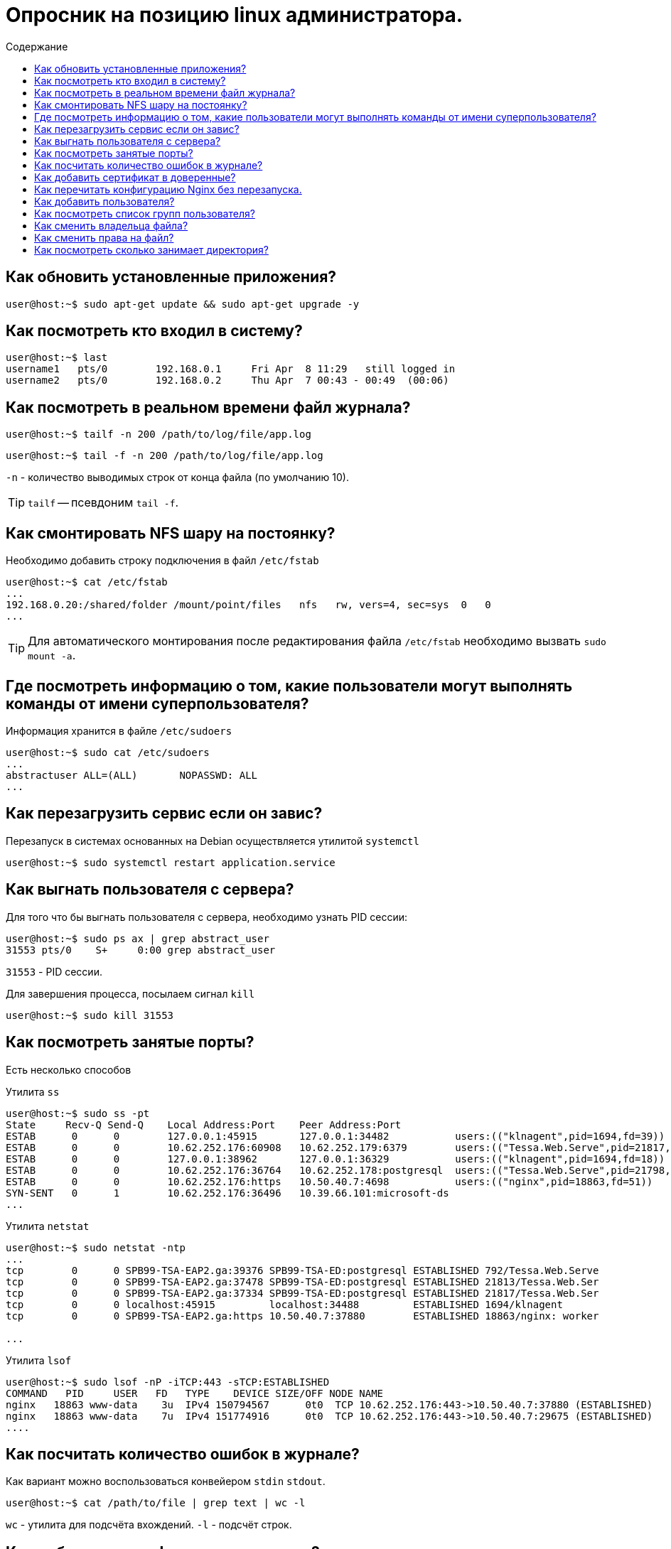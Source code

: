 :icons: font
:toc-title: Содержание
:toc:

= Опросник на позицию linux администратора.

== Как обновить установленные приложения?
 
[source, bash]
----
user@host:~$ sudo apt-get update && sudo apt-get upgrade -y

----
 

== Как посмотреть кто входил в систему?
 
[source, bash]
----
user@host:~$ last
username1   pts/0        192.168.0.1     Fri Apr  8 11:29   still logged in
username2   pts/0        192.168.0.2     Thu Apr  7 00:43 - 00:49  (00:06)

----
 

== Как посмотреть в реальном времени файл журнала?
 
[source, bash]
----
user@host:~$ tailf -n 200 /path/to/log/file/app.log
----
[source, bash]
----
user@host:~$ tail -f -n 200 /path/to/log/file/app.log
----

`-n` - количество выводимых строк от конца файла (по умолчанию 10).

TIP: `tailf` -- псевдоним `tail -f`.
 

== Как смонтировать NFS шару на постоянку?
 
Необходимо добавить строку подключения в файл `/etc/fstab`

[source, bash]
----
user@host:~$ cat /etc/fstab
...
192.168.0.20:/shared/folder /mount/point/files   nfs   rw, vers=4, sec=sys  0   0
...
----

TIP: Для автоматического монтирования после редактирования файла `/etc/fstab` необходимо вызвать `sudo mount -a`.

 

== Где посмотреть информацию о том, какие пользователи могут выполнять команды от имени суперпользователя?
 
Информация хранится в файле `/etc/sudoers`

[source, bash]
----
user@host:~$ sudo cat /etc/sudoers
...
abstractuser ALL=(ALL)       NOPASSWD: ALL
...
----

 


== Как перезагрузить сервис если он завис?
 
Перезапуск в системах основанных на Debian осуществляется утилитой `systemctl`

[source, bash]
----
user@host:~$ sudo systemctl restart application.service
----
 

== Как выгнать пользователя с сервера?
 
.Для того что бы выгнать пользователя с сервера, необходимо узнать PID сессии:
[source, bash]
----
user@host:~$ sudo ps ax | grep abstract_user
31553 pts/0    S+     0:00 grep abstract_user
----

`31553` - PID сессии.

.Для завершения процесса, посылаем сигнал `kill`
[source, bash]
----
user@host:~$ sudo kill 31553
----

 

== Как посмотреть занятые порты?
 
Есть несколько способов

.Утилита `ss`
[source, bash]
----
user@host:~$ sudo ss -pt
State     Recv-Q Send-Q    Local Address:Port    Peer Address:Port
ESTAB      0      0        127.0.0.1:45915       127.0.0.1:34482           users:(("klnagent",pid=1694,fd=39))
ESTAB      0      0        10.62.252.176:60908   10.62.252.179:6379        users:(("Tessa.Web.Serve",pid=21817,fd=259))
ESTAB      0      0        127.0.0.1:38962       127.0.0.1:36329           users:(("klnagent",pid=1694,fd=18))
ESTAB      0      0        10.62.252.176:36764   10.62.252.178:postgresql  users:(("Tessa.Web.Serve",pid=21798,fd=827))
ESTAB      0      0        10.62.252.176:https   10.50.40.7:4698           users:(("nginx",pid=18863,fd=51))
SYN-SENT   0      1        10.62.252.176:36496   10.39.66.101:microsoft-ds
...
----

.Утилита `netstat`
[source, bash]
----
user@host:~$ sudo netstat -ntp
...
tcp        0      0 SPB99-TSA-EAP2.ga:39376 SPB99-TSA-ED:postgresql ESTABLISHED 792/Tessa.Web.Serve
tcp        0      0 SPB99-TSA-EAP2.ga:37478 SPB99-TSA-ED:postgresql ESTABLISHED 21813/Tessa.Web.Ser
tcp        0      0 SPB99-TSA-EAP2.ga:37334 SPB99-TSA-ED:postgresql ESTABLISHED 21817/Tessa.Web.Ser
tcp        0      0 localhost:45915         localhost:34488         ESTABLISHED 1694/klnagent
tcp        0      0 SPB99-TSA-EAP2.ga:https 10.50.40.7:37880        ESTABLISHED 18863/nginx: worker

...
----

.Утилита `lsof`
[source, bash]
----
user@host:~$ sudo lsof -nP -iTCP:443 -sTCP:ESTABLISHED
COMMAND   PID     USER   FD   TYPE    DEVICE SIZE/OFF NODE NAME
nginx   18863 www-data    3u  IPv4 150794567      0t0  TCP 10.62.252.176:443->10.50.40.7:37880 (ESTABLISHED)
nginx   18863 www-data    7u  IPv4 151774916      0t0  TCP 10.62.252.176:443->10.50.40.7:29675 (ESTABLISHED)
....
----

 

== Как посчитать количество ошибок в журнале?
 
.Как вариант можно воспользоваться конвейером `stdin` `stdout`.
[source, bash]
----
user@host:~$ cat /path/to/file | grep text | wc -l
----

`wc` - утилита для подсчёта вхождений. `-l` - подсчёт строк.

 

== Как добавить сертификат в доверенные?
 
    1.	Скопировать все сертификаты в цепочке в /usr/local/share/ca-certificates/ в BASE64 кодировке с расширением .crt
    2.	update-ca-certificates
    3.	Проверяем соединение: openssl s_client -CApath /etc/ssl/certs/ -connect hostname:port
 

== Как перечитать конфигурацию Nginx без перезапуска.
 
[source, bash]
----
user@host:~$ sudo /usr/sbin/nginx -s reload
----
 


== Как добавить пользователя?
 

TIP: Вся информация о пользователях находится в файле `/etc/passwd`. Мы могли бы создать пользователя linux просто добавив его туда, но так делать не следует, поскольку для этой задачи существуют специальные утилиты. Одна из таких утилит, это useradd. Рассмотрим ее подробнее.

.КОМАНДА USERADD
[source, bash]
----
user@host:~$ sudo useradd опции имя_пользователя

-b - базовый каталог для размещения домашнего каталога пользователя, по умолчанию /home;
-c - комментарий к учетной записи;
-d - домашний каталог, в котором будут размещаться файлы пользователя;
-e - дата, когда учетная запись пользователя будет заблокирована, в формате ГГГГ-ММ-ДД;
-f - заблокировать учетную запись сразу после создания;
-g - основная группа пользователя;
-G - список дополнительных групп;
-k - каталог с шаблонами конфигурационных файлов;
-l - не сохранять информацию о входах пользователя в lastlog и faillog;
-m - создавать домашний каталог пользователя, если он не существует;
-M - не создавать домашнюю папку;
-N - не создавать группу с именем пользователя;
-o - разрешить создание пользователя linux с неуникальным идентификатором UID;
-p - задать пароль пользователя;
-r - создать системного пользователя, не имеет оболочки входа, без домашней директории и с идентификатором до SYS_UID_MAX;
-s - командная оболочка для пользователя;
-u - идентификатор для пользователя;
-D - отобразить параметры, которые используются по умолчанию для создания пользователя. Если вместе с этой опцией задать еще какой-либо параметр, то его значение по умолчанию будет переопределено.
----

.Cоздадим пользователя с паролем и оболочкой `/bin/bash`
[source, bash]
----
user@host:~$ sudo useradd -p password -s /bin/bash test1
----

.Для того чтобы получать доступ к системным ресурсам пользователю нужно быть участником групп, у которых есть доступ к этим ресурсам. Дополнительные группы пользователя задаются с помощью параметра -G. Например, разрешим пользователю читать логи, использовать cdrom и пользоваться sudo:
[source, bash]
----
user@host:~$ sudo useradd -G adm,cdrom,wheel -p password -s /bin/bash test2
----

.Также, можно установить дату, когда аккаунт пользователя будет отключен автоматически, это может быть полезно для пользователей, которые будут работать временно:
[source, bash]
----
user@host:~$ sudo useradd -G adm,cdrom,wheel -p password -s /bin/bash -e 01:01:2018 test2
----

.Некоторых пользователей интересует создание пользователя с правами root linux, это очень просто делается с помощью useradd, если комбинировать правильные опции. Нам всего лишь нужно разрешить создавать пользователя с неуникальным uid, установить идентификатор в 0 и идентификатор основной группы тоже в 0. Команда будет выглядеть вот так:
[source, bash]
----
user@host:~$ sudo useradd -o -u 0 -g 0 -s /bin/bash newroot
----
 


== Как посмотреть список групп пользователя?
 

.Все группы, созданные в системе, находятся в файле `/etc/group`. Посмотрев содержимое этого файла, вы можете узнать список групп linux, которые уже есть в вашей системе. И вы будете удивлены.
[source, bash]
----
user@host:~$ sudo cat /etc/group
----

.Посмотреть группы linux, в которых состоит пользователь можно командой
[source, bash]
----
user@host:~$ groups
----

.Добавить пользователя в группу можно командой usermod
[source, bash]
----
user@host:~$ sudo usermod -a -G имя_группы имя_пользователя
----


.Удалить пользователя из группы в linux можно той же командой с опцией R:
[source, bash]
----
user@host:~$ sudo usermod -R группа пользователь
----

 

== Как сменить владельца файла?
 

.Синтаксис chown, как и других подобных команд linux очень прост
[source, bash]
----
user@host:~$ chown пользователь опции /путь/к/файлу

-c, --changes - подробный вывод всех выполняемых изменений;
-f, --silent, --quiet - минимум информации, скрыть сообщения об ошибках;
--dereference - изменять права для файла к которому ведет символическая ссылка вместо самой ссылки (поведение по умолчанию);
-h, --no-dereference - изменять права символических ссылок и не трогать файлы, к которым они ведут;
--from - изменять пользователя только для тех файлов, владельцем которых является указанный пользователь и группа;
-R, --recursive - рекурсивная обработка всех подкаталогов;
-H - если передана символическая ссылка на директорию - перейти по ней;
-L - переходить по всем символическим ссылкам на директории;
-P - не переходить по символическим ссылкам на директории (по умолчанию).
----



.Для рекурсивного изменения владельца и группы каталога, добавьте опцию -R:
[source, bash]
----
user@host:~$ sudo chown -R root:root ./dir3
----


.Изменить группу и владельца на www-data только для тех каталогов и файлов, у которых владелец и группа root в каталоге /dir3:
[source, bash]
----
user@host:~$ sudo chown --from=root:root www-data:www-data -cR ./
----
 

== Как сменить права на файл?
 
.Синтаксис команды для смены прав
[source, bash]
----
user@host:~$ chmod опции права /путь/к/файлу
----

.Есть три основных вида прав:
TIP: `r` - чтение; `w` - запись; `x` - выполнение; `s` - выполнение  от имени суперпользователя (дополнительный);

.Есть три категории пользователей, для которых вы можете установить эти права на файл linux:
TIP: `u` - владелец файла; `g` - группа файла; `o` - все остальные пользователи;

.Синтаксис настройки прав такой:
В качестве действий могут использоваться знаки "+" -- включить или "-" -- отключить. Рассмотрим несколько примеров:

* `u+x` -- разрешить выполнение для владельца;
* `ugo+x` -- разрешить выполнение для всех;
* `ug+w` -- разрешить запись для владельца и группы;
* `o-x` -- запретить выполнение для остальных пользователей;
* `ugo+rwx` -- разрешить все для всех;

.Но права можно записывать не только таким способом. Есть еще восьмеричный формат записи, он более сложен для понимания, но пишется короче и проще. Я не буду рассказывать как считать эти цифры, просто запомните какая цифра за что отвечает, так проще:

* `0` -- никаких прав;
* `1` -- только выполнение;
* `2` -- только запись;
* `3` -- выполнение и запись;
* `4` --  только чтение;
* `5` -- чтение и выполнение;
* `6` -- чтение и запись;
* `7` - чтение запись и выполнение.

*ПРИМЕРЫ ИСПОЛЬЗОВАНИЯ CHMOD*

.Сначала самый частый случай - разрешить выполнения скрипта владельцу
[source, bash]
----
user@host:~$ chmod u+x file
----

.Или можно воспользоваться цифровой записью
[source, bash]
----
user@host:~$ chmod 766 file
----

.Для того чтобы поменять права на все файлы в папке используйте опцию -R:
[source, bash]
----
user@host:~$ chmod -R ug+rw dir
----

 

== Как посмотреть сколько занимает директория?
 
.СИНТАКСИС И ОПЦИИ КОМАНДЫ DU
[source, bash]
----
user@host:~$ du опции /путь/к/папке

-a, --all - выводить размер для всех файлов, а не только для директорий, по умолчанию размер выводится только для папок;
-B, --block-size - указать единицы вывода размера, доступно: K,M,G,T,P,E,Z,Y для 1024 и KB, MB и так далее для 1000;
-c, --total - выводить в конце общий размер всех папок;
-d, --max-depth - максимальная глубина вложенности директорий;
-h, --human-readable - выводить размер в единицах измерения удобных для человека;
--inodes - выводить информацию об использованию inode;
-L, --dereference - следовать по всем символическим ссылкам;
-l, --count-links - учитывать размер файла несколько раз для жестких ссылок;
-P, --no-dereference - не следовать по символическим ссылкам, это поведение используется по умолчанию;
-S, --separate-dirs - не включать размер подпапок в размер папки;
--si - выводить размер файлов и папок в системе си, используется 1000 вместо 1024;
-s, --summarize - выводить только общий размер;
-t, --threshold - не учитывать файлы и папки с размером меньше указанного;
--time - отображать время последней модификации для файла или папки, вместо времени модификации можно выводить такие метки: atime, access, use, ctime;
-X, --exclude - исключить файлы из подсчёта;
-x, --one-file-system - пропускать примонтированные файловые системы;
--version - вывести версию утилиты.
----

.По умолчанию размер выводится в байтах. Для того чтобы размер выводился в более читабельном виде используйте опцию `-h`:
[source, bash]
----
user@host:~$ du -h /var
----

.Если надо выводить размер не только папок, но и файлов, которые там находятся, используйте опцию `-a`:
[source, bash]
----
user@host:~$ du -ha /var
----

.Для того чтобы вывести только общий размер всех файлов и папок нужно применить опцию -s:
[source, bash]
----
user@host:~$ du -hs /var
----

.Ещё можно вывести строчку с общим размером всей папки. Правда использовать эту возможность есть смысл только с опцией `-S`, потому что общий размер папки во всех других случаях и так отображается:
[source, bash]
----
user@host:~$ du -hSc /var
----

.Если вам надо исключить какие-либо файлы из подсчёта, следует использовать опцию `--exclude`. Например, давайте исключим все лог файлы:
[source, bash]
----
user@host:~$ du -hac --exclude="*.log"
----

.Чтобы данные были более наглядными их желательно отсортировать. Встроенной поддержки сортировки в du linux нет, зато можно воспользоваться утилитой sort с опцией -h. Эта опция нужна чтобы сортировались единицы измерения в понятном для чтения формате:
[source, bash]
----
user@host:~$ du -h /var | sort -h
----

 

